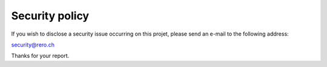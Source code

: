 .. RERO EBOOKS Copyright (C) 2022 RERO

    This program is free software: you can redistribute it and/or modify
    it under the terms of the GNU Affero General Public License as published by
    the Free Software Foundation, version 3 of the License.

    This program is distributed in the hope that it will be useful,
    but WITHOUT ANY WARRANTY; without even the implied warranty of
    MERCHANTABILITY or FITNESS FOR A PARTICULAR PURPOSE. See the
    GNU Affero General Public License for more details.

    You should have received a copy of the GNU Affero General Public License
    along with this program. If not, see <http://www.gnu.org/licenses/>.


Security policy
===============

If you wish to disclose a security issue occurring on this projet,
please send an e-mail to the following address:

`security@rero.ch`_

Thanks for your report.

.. References:
.. _security@rero.ch: mailto:security@rero.ch
